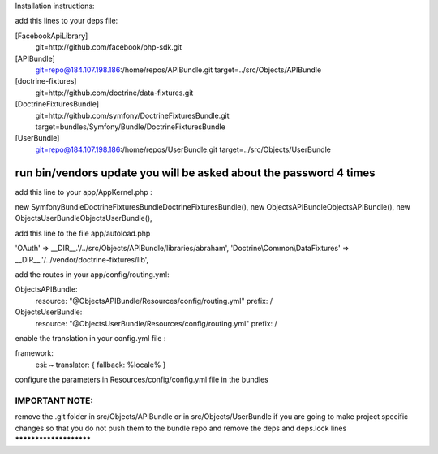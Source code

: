Installation instructions:

add this lines to your deps file:

[FacebookApiLibrary]
    git=http://github.com/facebook/php-sdk.git

[APIBundle]
    git=repo@184.107.198.186:/home/repos/APIBundle.git
    target=../src/Objects/APIBundle

[doctrine-fixtures]
    git=http://github.com/doctrine/data-fixtures.git

[DoctrineFixturesBundle]
    git=http://github.com/symfony/DoctrineFixturesBundle.git
    target=bundles/Symfony/Bundle/DoctrineFixturesBundle

[UserBundle]
    git=repo@184.107.198.186:/home/repos/UserBundle.git
    target=../src/Objects/UserBundle

*******************************************************************
run bin/vendors update you will be asked about the password 4 times
*******************************************************************

add this line to your app/AppKernel.php :

new Symfony\Bundle\DoctrineFixturesBundle\DoctrineFixturesBundle(),
new Objects\APIBundle\ObjectsAPIBundle(),
new Objects\UserBundle\ObjectsUserBundle(),

add this line to the file app/autoload.php

'OAuth'            => __DIR__.'/../src/Objects/APIBundle/libraries/abraham',
'Doctrine\\Common\\DataFixtures' => __DIR__.'/../vendor/doctrine-fixtures/lib',


add the routes in your app/config/routing.yml:

ObjectsAPIBundle:
    resource: "@ObjectsAPIBundle/Resources/config/routing.yml"
    prefix:   /

ObjectsUserBundle:
    resource: "@ObjectsUserBundle/Resources/config/routing.yml"
    prefix:   /

enable the translation in your config.yml file :

framework:
    esi:             ~
    translator:      { fallback: %locale% }

configure the parameters in Resources/config/config.yml file in the bundles

IMPORTANT NOTE:
***********************
remove the .git folder in src/Objects/APIBundle or in src/Objects/UserBundle
if you are going to make project specific changes
so that you do not push them to the bundle repo and remove the deps and deps.lock lines
***********************